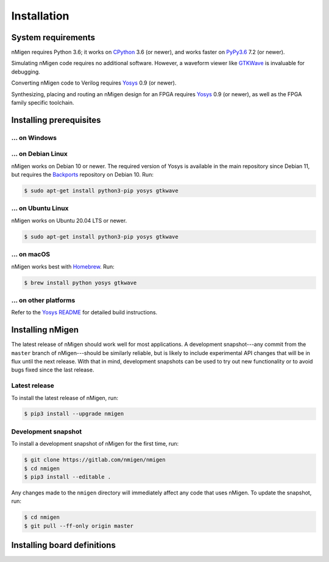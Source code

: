 Installation
############

System requirements
===================

nMigen requires Python 3.6; it works on CPython_ 3.6 (or newer), and works faster on PyPy3.6_ 7.2 (or newer).

Simulating nMigen code requires no additional software. However, a waveform viewer like GTKWave_ is invaluable for debugging.

Converting nMigen code to Verilog requires Yosys_ 0.9 (or newer).

Synthesizing, placing and routing an nMigen design for an FPGA requires Yosys_ 0.9 (or newer), as well as the FPGA family specific toolchain.

.. TODO: Link to FPGA family docs here

.. _CPython: https://www.python.org/
.. _PyPy3.6: https://www.pypy.org/
.. _Yosys: http://www.clifford.at/yosys/
.. _GTKWave: http://gtkwave.sourceforge.net/


Installing prerequisites
========================

... on Windows
--------------

.. todo::

   Determine what's appropriate here (do we put Python in PATH? what about Yosys? is there something better than GTKWave? do we just give up and suggest WSL?)


... on Debian Linux
-------------------

nMigen works on Debian 10 or newer. The required version of Yosys is available in the main repository since Debian 11, but requires the Backports_ repository on Debian 10. Run:

.. note: debian 10 provides: python3 3.7.3, yosys 0.8 (yosys 0.9 in backports)
.. note: debian 11 provides: python3 3.8.2, yosys 0.9

.. code-block:: shell

   $ sudo apt-get install python3-pip yosys gtkwave

.. _Backports: https://wiki.debian.org/Backports


... on Ubuntu Linux
-------------------

nMigen works on Ubuntu 20.04 LTS or newer.

.. note: ubuntu 20.04 provides: python3 3.8.2, yosys 0.9

.. code-block:: shell

   $ sudo apt-get install python3-pip yosys gtkwave


... on macOS
------------

nMigen works best with Homebrew_. Run:

.. code-block:: shell

   $ brew install python yosys gtkwave

.. _Homebrew: https://brew.sh


... on other platforms
----------------------

Refer to the `Yosys README`_ for detailed build instructions.

.. _Yosys README: https://github.com/YosysHQ/yosys/#setup


Installing nMigen
=================

The latest release of nMigen should work well for most applications. A development snapshot---any commit from the ``master`` branch of nMigen---should be similarly reliable, but is likely to include experimental API changes that will be in flux until the next release. With that in mind, development snapshots can be used to try out new functionality or to avoid bugs fixed since the last release.


Latest release
--------------

To install the latest release of nMigen, run:

.. code-block:: shell

   $ pip3 install --upgrade nmigen


Development snapshot
--------------------

To install a development snapshot of nMigen for the first time, run:

.. code-block:: shell

   $ git clone https://gitlab.com/nmigen/nmigen
   $ cd nmigen
   $ pip3 install --editable .

Any changes made to the ``nmigen`` directory will immediately affect any code that uses nMigen. To update the snapshot, run:

.. code-block:: shell

   $ cd nmigen
   $ git pull --ff-only origin master


Installing board definitions
=============================

.. todo::

	 Explain how to install `<https://gitlab.com/nmigen/nmigen-boards>`_.
